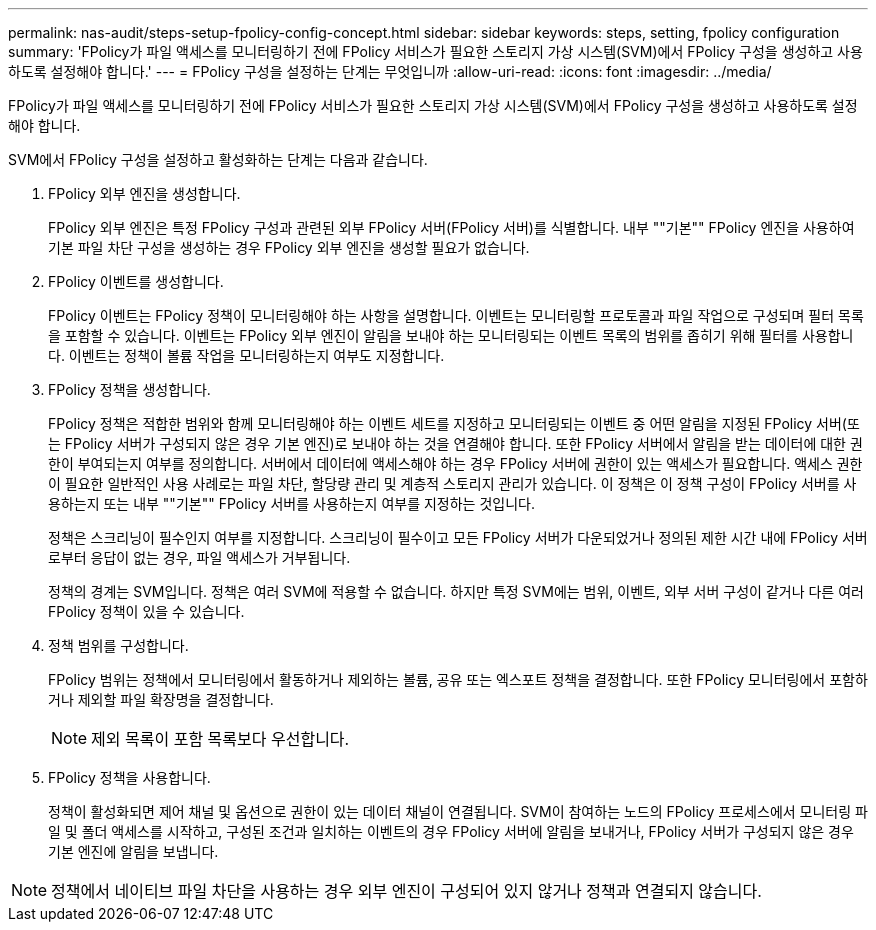 ---
permalink: nas-audit/steps-setup-fpolicy-config-concept.html 
sidebar: sidebar 
keywords: steps, setting, fpolicy configuration 
summary: 'FPolicy가 파일 액세스를 모니터링하기 전에 FPolicy 서비스가 필요한 스토리지 가상 시스템(SVM)에서 FPolicy 구성을 생성하고 사용하도록 설정해야 합니다.' 
---
= FPolicy 구성을 설정하는 단계는 무엇입니까
:allow-uri-read: 
:icons: font
:imagesdir: ../media/


[role="lead"]
FPolicy가 파일 액세스를 모니터링하기 전에 FPolicy 서비스가 필요한 스토리지 가상 시스템(SVM)에서 FPolicy 구성을 생성하고 사용하도록 설정해야 합니다.

SVM에서 FPolicy 구성을 설정하고 활성화하는 단계는 다음과 같습니다.

. FPolicy 외부 엔진을 생성합니다.
+
FPolicy 외부 엔진은 특정 FPolicy 구성과 관련된 외부 FPolicy 서버(FPolicy 서버)를 식별합니다. 내부 ""기본"" FPolicy 엔진을 사용하여 기본 파일 차단 구성을 생성하는 경우 FPolicy 외부 엔진을 생성할 필요가 없습니다.

. FPolicy 이벤트를 생성합니다.
+
FPolicy 이벤트는 FPolicy 정책이 모니터링해야 하는 사항을 설명합니다. 이벤트는 모니터링할 프로토콜과 파일 작업으로 구성되며 필터 목록을 포함할 수 있습니다. 이벤트는 FPolicy 외부 엔진이 알림을 보내야 하는 모니터링되는 이벤트 목록의 범위를 좁히기 위해 필터를 사용합니다. 이벤트는 정책이 볼륨 작업을 모니터링하는지 여부도 지정합니다.

. FPolicy 정책을 생성합니다.
+
FPolicy 정책은 적합한 범위와 함께 모니터링해야 하는 이벤트 세트를 지정하고 모니터링되는 이벤트 중 어떤 알림을 지정된 FPolicy 서버(또는 FPolicy 서버가 구성되지 않은 경우 기본 엔진)로 보내야 하는 것을 연결해야 합니다. 또한 FPolicy 서버에서 알림을 받는 데이터에 대한 권한이 부여되는지 여부를 정의합니다. 서버에서 데이터에 액세스해야 하는 경우 FPolicy 서버에 권한이 있는 액세스가 필요합니다. 액세스 권한이 필요한 일반적인 사용 사례로는 파일 차단, 할당량 관리 및 계층적 스토리지 관리가 있습니다. 이 정책은 이 정책 구성이 FPolicy 서버를 사용하는지 또는 내부 ""기본"" FPolicy 서버를 사용하는지 여부를 지정하는 것입니다.

+
정책은 스크리닝이 필수인지 여부를 지정합니다. 스크리닝이 필수이고 모든 FPolicy 서버가 다운되었거나 정의된 제한 시간 내에 FPolicy 서버로부터 응답이 없는 경우, 파일 액세스가 거부됩니다.

+
정책의 경계는 SVM입니다. 정책은 여러 SVM에 적용할 수 없습니다. 하지만 특정 SVM에는 범위, 이벤트, 외부 서버 구성이 같거나 다른 여러 FPolicy 정책이 있을 수 있습니다.

. 정책 범위를 구성합니다.
+
FPolicy 범위는 정책에서 모니터링에서 활동하거나 제외하는 볼륨, 공유 또는 엑스포트 정책을 결정합니다. 또한 FPolicy 모니터링에서 포함하거나 제외할 파일 확장명을 결정합니다.

+
[NOTE]
====
제외 목록이 포함 목록보다 우선합니다.

====
. FPolicy 정책을 사용합니다.
+
정책이 활성화되면 제어 채널 및 옵션으로 권한이 있는 데이터 채널이 연결됩니다. SVM이 참여하는 노드의 FPolicy 프로세스에서 모니터링 파일 및 폴더 액세스를 시작하고, 구성된 조건과 일치하는 이벤트의 경우 FPolicy 서버에 알림을 보내거나, FPolicy 서버가 구성되지 않은 경우 기본 엔진에 알림을 보냅니다.



[NOTE]
====
정책에서 네이티브 파일 차단을 사용하는 경우 외부 엔진이 구성되어 있지 않거나 정책과 연결되지 않습니다.

====